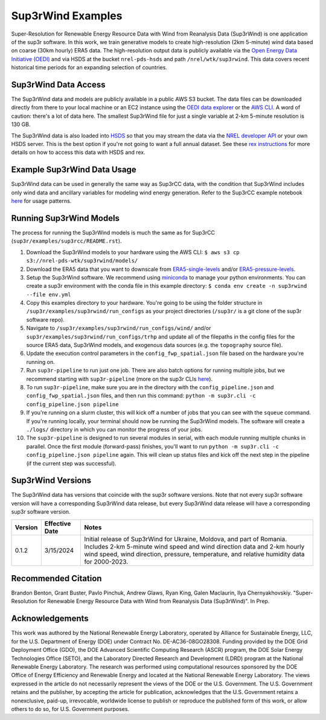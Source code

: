################
Sup3rWind Examples
################

Super-Resolution for Renewable Energy Resource Data with Wind from Reanalysis Data (Sup3rWind) is one application of the sup3r software. In this work, we train generative models to create high-resolution (2km 5-minute) wind data based on coarse (30km hourly) ERA5 data. The high-resolution output data is publicly available via the `Open Energy Data Initiative (OEDI) <https://data.openei.org/s3_viewer?bucket=nrel-pds-wtk&prefix=sup3rwind%2F>`_ and via HSDS at the bucket ``nrel-pds-hsds`` and path ``/nrel/wtk/sup3rwind``. This data covers recent historical time periods for an expanding selection of countries.

Sup3rWind Data Access
===================

The Sup3rWind data and models are publicly available in a public AWS S3 bucket. The data files can be downloaded directly from there to your local machine or an EC2 instance using the `OEDI data explorer <https://data.openei.org/s3_viewer?bucket=nrel-pds-wtk&prefix=sup3rwind%2F>`_ or the `AWS CLI <https://aws.amazon.com/cli/>`_. A word of caution: there's a lot of data here. The smallest Sup3rWind file for just a single variable at 2-km 5-minute resolution is 130 GB.

The Sup3rWind data is also loaded into `HSDS <https://www.hdfgroup.org/solutions/highly-scalable-data-service-hsds/>`_ so that you may stream the data via the `NREL developer API <https://developer.nrel.gov/signup/>`_ or your own HSDS server. This is the best option if you're not going to want a full annual dataset. See these `rex instructions <https://nrel.github.io/rex/misc/examples.hsds.html>`_ for more details on how to access this data with HSDS and rex.

Example Sup3rWind Data Usage
==========================

Sup3rWind data can be used in generally the same way as Sup3rCC data, with the condition that Sup3rWind includes only wind data and ancillary variables for modeling wind energy generation. Refer to the Sup3rCC example notebook `here <https://github.com/NREL/sup3r/tree/main/examples/sup3rcc/using_the_data.ipynb>`_ for usage patterns.

Running Sup3rWind Models
======================

The process for running the Sup3rWind models is much the same as for Sup3rCC (``sup3r/examples/sup3rcc/README.rst``).

#. Download the Sup3rWind models to your hardware using the AWS CLI: ``$ aws s3 cp s3://nrel-pds-wtk/sup3rwind/models/``
#. Download the ERA5 data that you want to downscale from `ERA5-single-levels <https://cds.climate.copernicus.eu/cdsapp#!/dataset/reanalysis-era5-single-levels?tab=overview/>`_ and/or `ERA5-pressure-levels <https://cds.climate.copernicus.eu/cdsapp#!/dataset/reanalysis-era5-pressure-levels?tab=overview/>`_.
#. Setup the Sup3rWind software. We recommend using `miniconda <https://docs.conda.io/en/latest/miniconda.html>`_ to manage your python environments. You can create a sup3r environment with the conda file in this example directory: ``$ conda env create -n sup3rwind --file env.yml``
#. Copy this examples directory to your hardware. You're going to be using the folder structure in ``/sup3r/examples/sup3rwind/run_configs`` as your project directories (``/sup3r/`` is a git clone of the sup3r software repo).
#. Navigate to ``/sup3r/examples/sup3rwind/run_configs/wind/`` and/or ``sup3r/examples/sup3rwind/run_configs/trhp`` and update all of the filepaths in the config files for the source ERA5 data, Sup3rWind models, and exogenous data sources (e.g. the ``topography`` source file).
#. Update the execution control parameters in the ``config_fwp_spatial.json`` file based on the hardware you're running on.
#. Run ``sup3r-pipeline`` to run just one job. There are also batch options for running multiple jobs, but we recommend starting with ``sup3r-pipeline`` (more on the sup3r CLIs `here <https://nrel.github.io/sup3r/_cli/sup3r.html>`_).
#. To run ``sup3r-pipeline``, make sure you are in the directory with the ``config_pipeline.json`` and ``config_fwp_spatial.json`` files, and then run this command: ``python -m sup3r.cli -c config_pipeline.json pipeline``
#. If you're running on a slurm cluster, this will kick off a number of jobs that you can see with the ``squeue`` command. If you're running locally, your terminal should now be running the Sup3rWind models. The software will create a ``./logs/`` directory in which you can monitor the progress of your jobs.
#. The ``sup3r-pipeline`` is designed to run several modules in serial, with each module running multiple chunks in parallel. Once the first module (forward-pass) finishes, you'll want to run ``python -m sup3r.cli -c config_pipeline.json pipeline`` again. This will clean up status files and kick off the next step in the pipeline (if the current step was successful).

Sup3rWind Versions
================

The Sup3rWind data has versions that coincide with the sup3r software versions. Note that not every sup3r software version will have a corresponding Sup3rWind data release, but every Sup3rWind data release will have a corresponding sup3r software version.

.. list-table::
    :widths: auto
    :header-rows: 1

    * - Version
      - Effective Date
      - Notes
    * - 0.1.2
      - 3/15/2024
      - Initial release of Sup3rWind for Ukraine, Moldova, and part of Romania. Includes 2-km 5-minute wind speed and wind direction data and 2-km hourly wind speed, wind direction, pressure, temperature, and relative humidity data for 2000-2023.


Recommended Citation
====================

Brandon Benton, Grant Buster, Pavlo Pinchuk, Andrew Glaws, Ryan King, Galen Maclaurin, Ilya Chernyakhovskiy. "Super-Resolution for Renewable Energy Resource Data with Wind from Reanalysis Data (Sup3rWind)". In Prep.

Acknowledgements
================

This work was authored by the National Renewable Energy Laboratory, operated by Alliance for Sustainable Energy, LLC, for the U.S. Department of Energy (DOE) under Contract No. DE-AC36-08GO28308. Funding provided by the DOE Grid Deployment Office (GDO), the DOE Advanced Scientific Computing Research (ASCR) program, the DOE Solar Energy Technologies Office (SETO), and the Laboratory Directed Research and Development (LDRD) program at the National Renewable Energy Laboratory. The research was performed using computational resources sponsored by the DOE Office of Energy Efficiency and Renewable Energy and located at the National Renewable Energy Laboratory. The views expressed in the article do not necessarily represent the views of the DOE or the U.S. Government. The U.S. Government retains and the publisher, by accepting the article for publication, acknowledges that the U.S. Government retains a nonexclusive, paid-up, irrevocable, worldwide license to publish or reproduce the published form of this work, or allow others to do so, for U.S. Government purposes.
